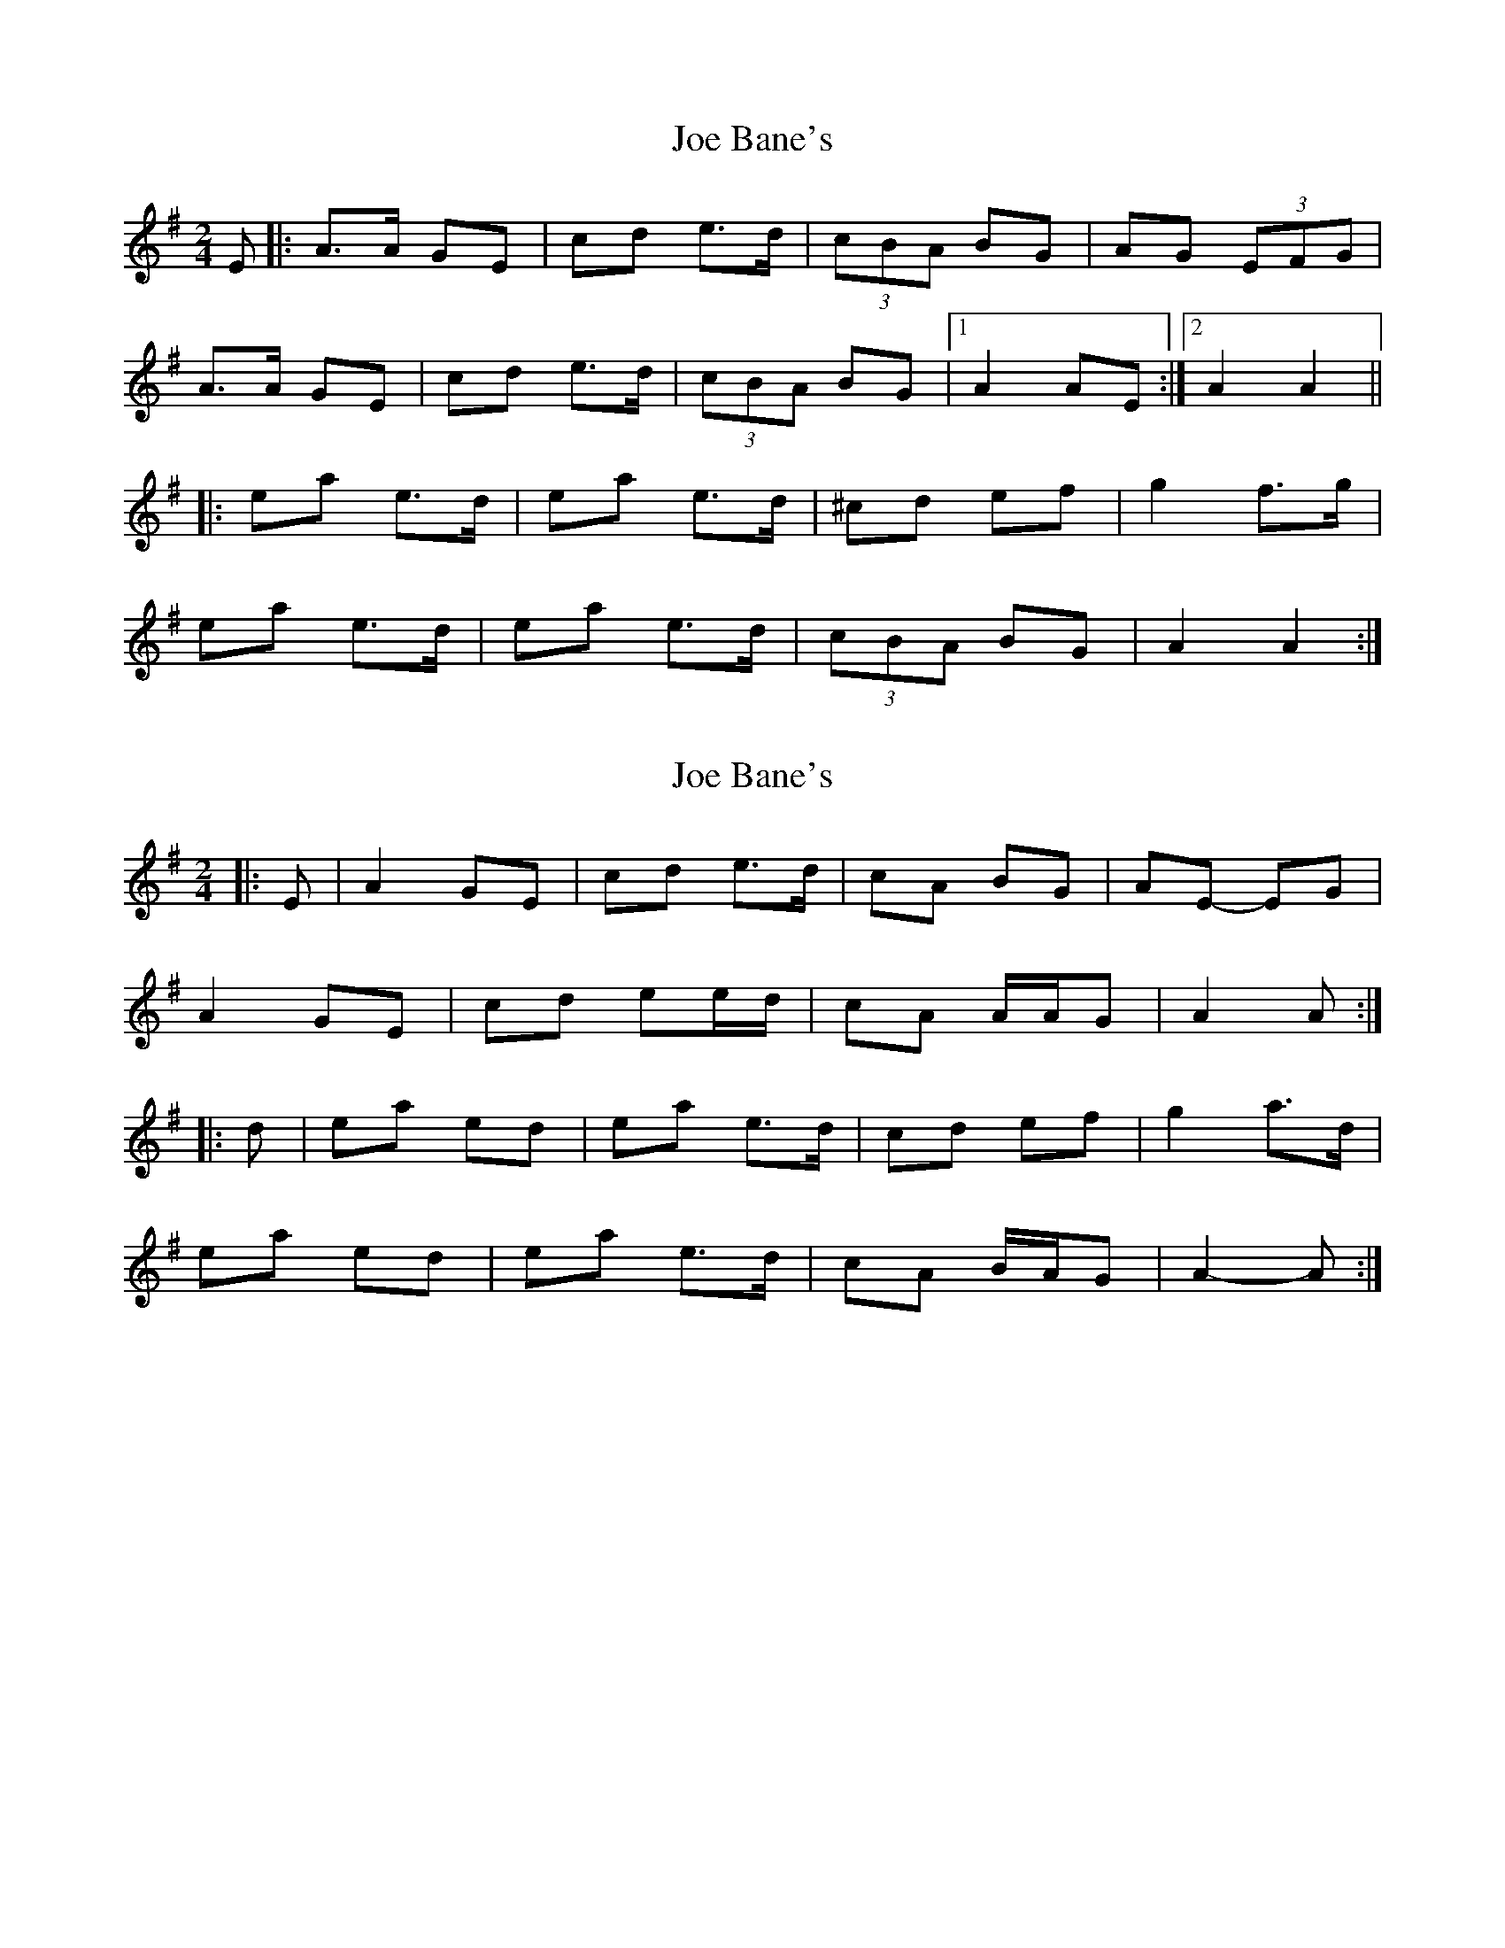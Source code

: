 X: 1
T: Joe Bane's
Z: GaryAMartin
S: https://thesession.org/tunes/3227#setting3227
R: polka
M: 2/4
L: 1/8
K: Ador
E|:A>A GE|cd e>d|(3cBA BG|AG (3EFG|
A>A GE|cd e>d|(3cBA BG|[1 A2 AE:|[2 A2 A2||
|:ea e>d|ea e>d|^cd ef|g2 f>g|
ea e>d|ea e>d|(3cBA BG|A2 A2:|
X: 2
T: Joe Bane's
Z: ceolachan
S: https://thesession.org/tunes/3227#setting16300
R: polka
M: 2/4
L: 1/8
K: Ador
|: E |A2 GE | cd e>d | cA BG | AE- EG |
A2 GE | cd ee/d/ | cA A/A/G | A2 A :|
|: d |ea ed | ea e>d | cd ef | g2 a>d |
ea ed | ea e>d | cA B/A/G | A2- A :|
X: 3
T: Joe Bane's
Z: ceolachan
S: https://thesession.org/tunes/3227#setting24600
R: polka
M: 2/4
L: 1/8
K: Ador
|: E |A2- AG/E/ | cd ed | cA B/A/G/B/ | AE DG |
AB/A/ G/A/G/E/ | B/c/d ee/d/ | cA B/A/^G | A2 A :|
|: d |e>a ed | ea ed | B/c/d ef | gf/g/ a/g/f/d/ |
ea ed | ea e>d | cA B/A/^G | A2- A :|
X: 4
T: Joe Bane's
Z: dogbox
S: https://thesession.org/tunes/3227#setting25232
R: polka
M: 2/4
L: 1/8
K: Amin
ea e/f/e/d/|ea e>d|cd ef|ga/g/ ed|
ea e/f/e/d/|ea e>d|cA B/A/G|A2-A2:|
A/B/A/G/ EG|cd e>d|cA BG|A/B/A/G/ EG|
A/B/A/G/ EG|cd e>d|c>A B/A/G|A2-A2:|
